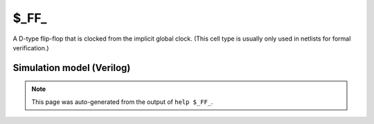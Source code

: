 $_FF_
=====

A D-type flip-flop that is clocked from the implicit global clock. (This cell
type is usually only used in netlists for formal verification.)

Simulation model (Verilog)
--------------------------

.. code-block:: verilog
   :caption: simcells.v:564

   module \$_FF_ (D, Q);
       input D;
       output reg Q;
       always @($global_clock) begin
           Q <= D;
       end
   endmodule

.. note::

   This page was auto-generated from the output of
   ``help $_FF_``.
